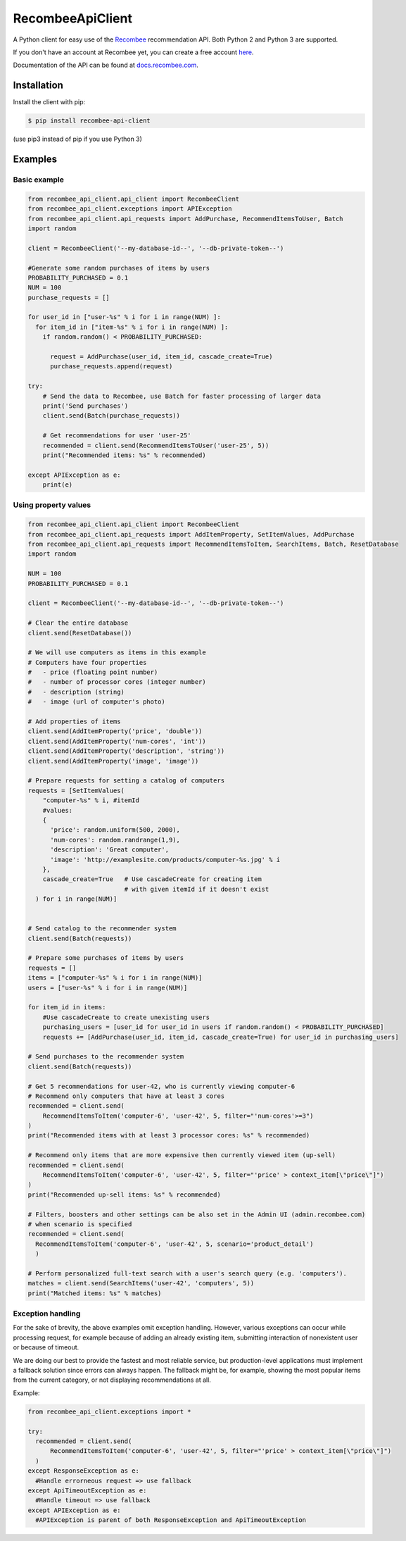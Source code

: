 *****************
RecombeeApiClient
*****************

A Python client for easy use of the `Recombee <https://www.recombee.com/>`_  recommendation API. Both Python 2 and Python 3 are supported.

If you don't have an account at Recombee yet, you can create a free account `here <https://www.recombee.com/>`_.

Documentation of the API can be found at `docs.recombee.com <https://docs.recombee.com/>`_.

=============
Installation
=============

Install the client with pip:

.. code-block:: bash

    $ pip install recombee-api-client

(use pip3 instead of pip if you use Python 3)

========
Examples
========

-------------
Basic example
-------------

.. code-block:: python

    from recombee_api_client.api_client import RecombeeClient
    from recombee_api_client.exceptions import APIException
    from recombee_api_client.api_requests import AddPurchase, RecommendItemsToUser, Batch
    import random

    client = RecombeeClient('--my-database-id--', '--db-private-token--')

    #Generate some random purchases of items by users
    PROBABILITY_PURCHASED = 0.1
    NUM = 100
    purchase_requests = []

    for user_id in ["user-%s" % i for i in range(NUM) ]:
      for item_id in ["item-%s" % i for i in range(NUM) ]:
        if random.random() < PROBABILITY_PURCHASED:

          request = AddPurchase(user_id, item_id, cascade_create=True)
          purchase_requests.append(request)

    try:
        # Send the data to Recombee, use Batch for faster processing of larger data
        print('Send purchases')
        client.send(Batch(purchase_requests))

        # Get recommendations for user 'user-25'
        recommended = client.send(RecommendItemsToUser('user-25', 5))
        print("Recommended items: %s" % recommended)

    except APIException as e:
        print(e)



---------------------
Using property values
---------------------

.. code-block:: python

    from recombee_api_client.api_client import RecombeeClient
    from recombee_api_client.api_requests import AddItemProperty, SetItemValues, AddPurchase
    from recombee_api_client.api_requests import RecommendItemsToItem, SearchItems, Batch, ResetDatabase
    import random

    NUM = 100
    PROBABILITY_PURCHASED = 0.1

    client = RecombeeClient('--my-database-id--', '--db-private-token--')

    # Clear the entire database
    client.send(ResetDatabase())

    # We will use computers as items in this example
    # Computers have four properties 
    #   - price (floating point number)
    #   - number of processor cores (integer number)
    #   - description (string)
    #   - image (url of computer's photo)

    # Add properties of items
    client.send(AddItemProperty('price', 'double'))
    client.send(AddItemProperty('num-cores', 'int'))
    client.send(AddItemProperty('description', 'string'))
    client.send(AddItemProperty('image', 'image'))

    # Prepare requests for setting a catalog of computers
    requests = [SetItemValues(
        "computer-%s" % i, #itemId
        #values:
        { 
          'price': random.uniform(500, 2000),
          'num-cores': random.randrange(1,9),
          'description': 'Great computer',
          'image': 'http://examplesite.com/products/computer-%s.jpg' % i
        },
        cascade_create=True   # Use cascadeCreate for creating item
                              # with given itemId if it doesn't exist
      ) for i in range(NUM)]


    # Send catalog to the recommender system
    client.send(Batch(requests))

    # Prepare some purchases of items by users
    requests = []
    items = ["computer-%s" % i for i in range(NUM)]
    users = ["user-%s" % i for i in range(NUM)]

    for item_id in items:
        #Use cascadeCreate to create unexisting users
        purchasing_users = [user_id for user_id in users if random.random() < PROBABILITY_PURCHASED]
        requests += [AddPurchase(user_id, item_id, cascade_create=True) for user_id in purchasing_users]

    # Send purchases to the recommender system
    client.send(Batch(requests))

    # Get 5 recommendations for user-42, who is currently viewing computer-6
    # Recommend only computers that have at least 3 cores
    recommended = client.send(
        RecommendItemsToItem('computer-6', 'user-42', 5, filter="'num-cores'>=3")
    )
    print("Recommended items with at least 3 processor cores: %s" % recommended)

    # Recommend only items that are more expensive then currently viewed item (up-sell)
    recommended = client.send(
        RecommendItemsToItem('computer-6', 'user-42', 5, filter="'price' > context_item[\"price\"]")
    )
    print("Recommended up-sell items: %s" % recommended)

    # Filters, boosters and other settings can be also set in the Admin UI (admin.recombee.com)
    # when scenario is specified
    recommended = client.send(
      RecommendItemsToItem('computer-6', 'user-42', 5, scenario='product_detail')
      )

    # Perform personalized full-text search with a user's search query (e.g. 'computers').
    matches = client.send(SearchItems('user-42', 'computers', 5))
    print("Matched items: %s" % matches)

------------------
Exception handling
------------------

For the sake of brevity, the above examples omit exception handling. However, various exceptions can occur while processing request, for example because of adding an already existing item, submitting interaction of nonexistent user or because of timeout.

We are doing our best to provide the fastest and most reliable service, but production-level applications must implement a fallback solution since errors can always happen. The fallback might be, for example, showing the most popular items from the current category, or not displaying recommendations at all.

Example:

.. code-block:: python

  from recombee_api_client.exceptions import *

  try:
    recommended = client.send(
        RecommendItemsToItem('computer-6', 'user-42', 5, filter="'price' > context_item[\"price\"]")
    )
  except ResponseException as e:
    #Handle errorneous request => use fallback
  except ApiTimeoutException as e:
    #Handle timeout => use fallback
  except APIException as e:
    #APIException is parent of both ResponseException and ApiTimeoutException
